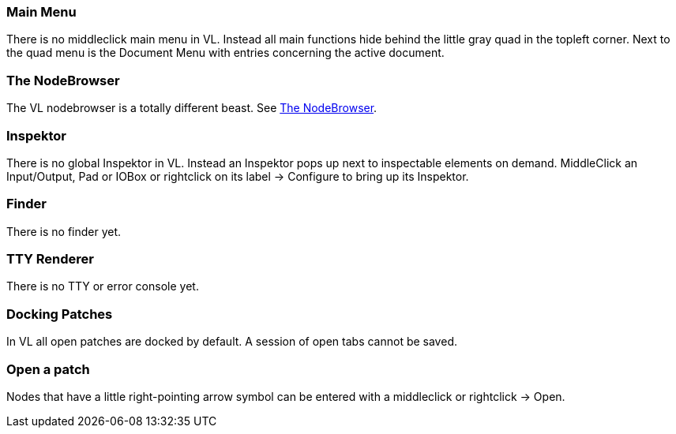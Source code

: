 === Main Menu
There is no middleclick main menu in VL. Instead all main functions hide behind the little gray quad in the topleft corner. Next to the quad menu is the Document Menu with entries concerning the active document. 

=== The NodeBrowser
The VL nodebrowser is a totally different beast. See link:reference/hde/the_nodebrowser.adoc[The NodeBrowser].

=== Inspektor
There is no global Inspektor in VL. Instead an Inspektor pops up next to inspectable elements on demand. MiddleClick an Input/Output, Pad or IOBox or rightclick on its label -> Configure to bring up its Inspektor.

=== Finder
There is no finder yet.

=== TTY Renderer
There is no TTY or error console yet.

=== Docking Patches
In VL all open patches are docked by default. A session of open tabs cannot be saved.

=== Open a patch
Nodes that have a little right-pointing arrow symbol can be entered with a middleclick or rightclick -> Open.

